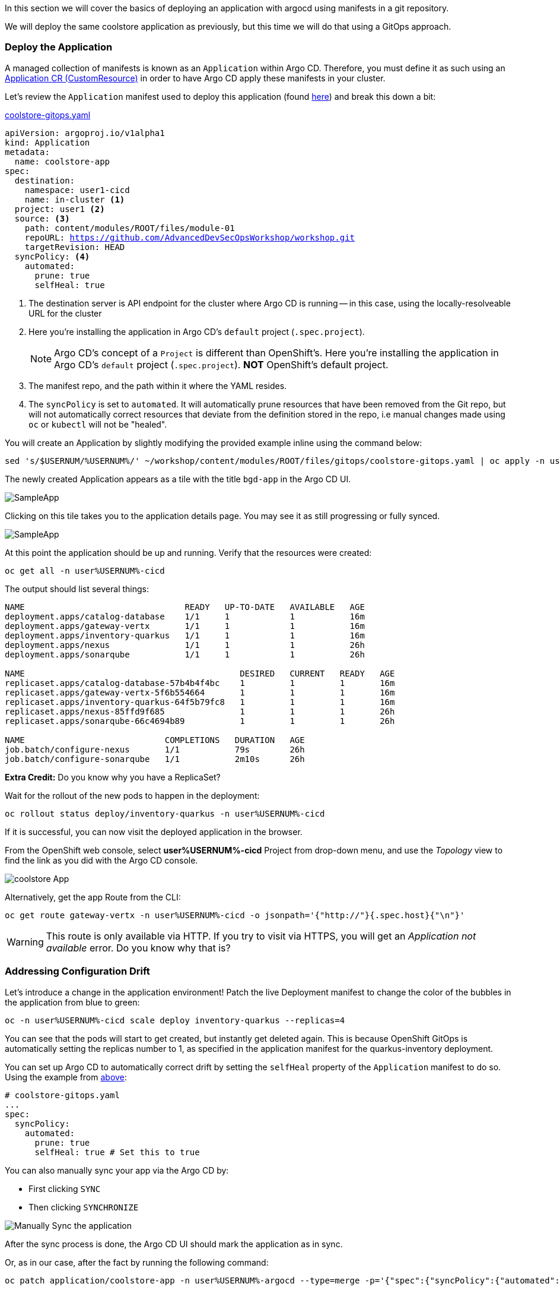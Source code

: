 In this section we will cover the basics of deploying an application with argocd using manifests in a git repository.

We will deploy the same coolstore application as previously, but this time we will do that using a GitOps approach.

=== Deploy the Application

A managed collection of manifests is known as an `Application` within Argo CD.
Therefore, you must define it as such using an
link:https://argo-cd.readthedocs.io/en/stable/operator-manual/declarative-setup/#applications[Application
CR (CustomResource)^] in order to have Argo CD apply these manifests in your
cluster.

Let's review the `Application` manifest used to deploy this application (found link:https://github.com/AdvancedDevSecOpsWorkshop/workshop/blob/main/content/modules/ROOT/files/gitops/coolstore-gitops.yaml[here,window="_blank"])
and break this down a bit:

.link:https://github.com/AdvancedDevSecOpsWorkshop/workshop/blob/main/content/modules/ROOT/files/gitops/coolstore-gitops.yaml[coolstore-gitops.yaml,window="_blank"]
[source,yaml,subs="+macros,attributes+"]
----
apiVersion: argoproj.io/v1alpha1
kind: Application
metadata:
  name: coolstore-app
spec:
  destination:
    namespace: user1-cicd
    name: in-cluster <1>
  project: user1 <2>
  source: <3>
    path: content/modules/ROOT/files/module-01
    repoURL: https://github.com/AdvancedDevSecOpsWorkshop/workshop.git
    targetRevision: HEAD
  syncPolicy: <4>
    automated:
      prune: true
      selfHeal: true
----
<1> The destination server is API endpoint for the cluster where Argo CD is
  running -- in this case, using the locally-resolveable URL for the cluster
<2> Here you're installing the application in Argo CD's `default` project
  (`.spec.project`).
[NOTE]
Argo CD's concept of a `Project` is different than OpenShift's. Here you're
installing the application in Argo CD's `default` project (`.spec.project`).
*NOT* OpenShift's default project.
<3> The manifest repo, and the path within it where the YAML resides.
<4> The `syncPolicy` is set to `automated`. It will automatically prune
  resources that have been removed from the Git repo, but will not automatically
  correct resources that deviate from the definition stored in the repo, i.e
  manual changes made using `oc` or `kubectl` will not be "healed".

You will create an Application by slightly modifying the provided example inline
using the command below:

[.console-input]
[source,bash,subs="attributes+,+macros"]
----
sed 's/$USERNUM/%USERNUM%/' ~/workshop/content/modules/ROOT/files/gitops/coolstore-gitops.yaml | oc apply -n user%USERNUM%-argocd -f -
----

The newly created Application appears as a tile with the title `bgd-app` in the
Argo CD UI.

image::gitops-apps/coolstore-app.png[SampleApp]

Clicking on this tile takes you to the application details page. You may see it
as still progressing or fully synced.

image::gitops-apps/coolstore-app2.png[SampleApp]

At this point the application should be up and running. Verify that the
resources were created:

[.console-input]
[source,bash,subs="attributes+,+macros"]
----
oc get all -n user%USERNUM%-cicd
----

The output should list several things:

[.console-output]
[source,bash,subs="attributes+,+macros"]
----
NAME                                READY   UP-TO-DATE   AVAILABLE   AGE
deployment.apps/catalog-database    1/1     1            1           16m
deployment.apps/gateway-vertx       1/1     1            1           16m
deployment.apps/inventory-quarkus   1/1     1            1           16m
deployment.apps/nexus               1/1     1            1           26h
deployment.apps/sonarqube           1/1     1            1           26h

NAME                                           DESIRED   CURRENT   READY   AGE
replicaset.apps/catalog-database-57b4b4f4bc    1         1         1       16m
replicaset.apps/gateway-vertx-5f6b554664       1         1         1       16m
replicaset.apps/inventory-quarkus-64f5b79fc8   1         1         1       16m
replicaset.apps/nexus-85ffd9f685               1         1         1       26h
replicaset.apps/sonarqube-66c4694b89           1         1         1       26h

NAME                            COMPLETIONS   DURATION   AGE
job.batch/configure-nexus       1/1           79s        26h
job.batch/configure-sonarqube   1/1           2m10s      26h
----


**Extra Credit:** Do you know why you have a ReplicaSet?

Wait for the rollout of the new pods to happen in the deployment:

[.console-input]
[source,bash,subs="attributes+,+macros"]
----
oc rollout status deploy/inventory-quarkus -n user%USERNUM%-cicd
----

If it is successful, you can now visit the deployed application in the browser.

From the OpenShift web console, select *user%USERNUM%-cicd* Project from
drop-down menu, and use the _Topology_ view to find the link as you did with
the Argo CD console.

image::gitops-apps/coolstore-topology.png[coolstore App]

Alternatively, get the app Route from the CLI:

[.console-input]
[source,bash,subs="attributes+,+macros"]
----
oc get route gateway-vertx -n user%USERNUM%-cicd -o jsonpath='{"http://"}{.spec.host}{"\n"}'
----

WARNING: This route is only available via HTTP. If you try to visit via HTTPS,
you will get an _Application not available_ error. Do you know why that is?

=== Addressing Configuration Drift

Let's introduce a change in the application environment! Patch the live
Deployment manifest to change the color of the bubbles in the application from
blue to green:

[.console-input]
[source,bash,subs="attributes+,+macros"]

----
oc -n user%USERNUM%-cicd scale deploy inventory-quarkus --replicas=4 
----

You can see that the pods will start to get created, but instantly get deleted again. This is because OpenShift GitOps is automatically setting the replicas number to 1, as specified in the application manifest for the quarkus-inventory deployment.

You can set up Argo CD to automatically correct drift by setting the `selfHeal`
property of the `Application` manifest to do so. Using the example from link:#_deploy_the_application[above]:

[.console-input]
[source,yaml,subs="attributes+,+macros"]
----
# coolstore-gitops.yaml
...
spec:
  syncPolicy:
    automated:
      prune: true
      selfHeal: true # Set this to true
----

You can also manually sync your app via the Argo CD by:

* First clicking `SYNC`
* Then clicking `SYNCHRONIZE`

image::gitops-apps/coolstore-manual-sync.png[Manually Sync the application]

After the sync process is done, the Argo CD UI should mark the application as in
sync.

Or, as in our case, after the fact by running the following command:

[.console-input]
[source,bash,subs="attributes+,+macros"]
----
oc patch application/coolstore-app -n user%USERNUM%-argocd --type=merge -p='{"spec":{"syncPolicy":{"automated":{"prune":true,"selfHeal":true}}}}'
----